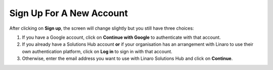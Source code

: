 Sign Up For A New Account
-------------------------

After clicking on **Sign up**, the screen will change slightly but you still have three choices:

1. If you have a Google account, click on **Continue with Google** to authenticate with that account.

2. If you already have a Solutions Hub account **or** if your organisation has an arrangement with Linaro to use their own authentication platform, click on **Log in** to sign in with that account.

3. Otherwise, enter the email address you want to use with Linaro Solutions Hub and click on **Continue**.
